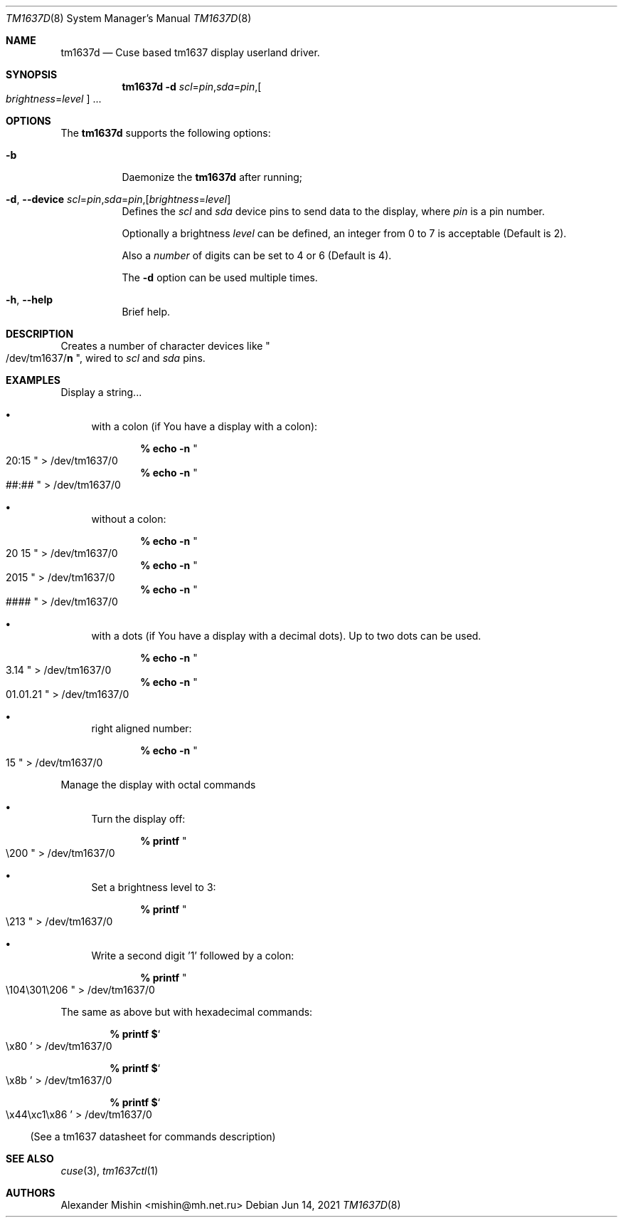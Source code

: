 .\"-
.\"Copyright (c) 2021, Alexander Mishin
.\"All rights reserved.
.\"
.\"Redistribution and use in source and binary forms, with or without
.\"modification, are permitted provided that the following conditions are met:
.\"
.\"* Redistributions of source code must retain the above copyright notice, this
.\"  list of conditions and the following disclaimer.
.\"
.\"* Redistributions in binary form must reproduce the above copyright notice,
.\"  this list of conditions and the following disclaimer in the documentation
.\"  and/or other materials provided with the distribution.
.\"
.\"THIS SOFTWARE IS PROVIDED BY THE COPYRIGHT HOLDERS AND CONTRIBUTORS "AS IS"
.\"AND ANY EXPRESS OR IMPLIED WARRANTIES, INCLUDING, BUT NOT LIMITED TO, THE
.\"IMPLIED WARRANTIES OF MERCHANTABILITY AND FITNESS FOR A PARTICULAR PURPOSE ARE
.\"DISCLAIMED. IN NO EVENT SHALL THE COPYRIGHT HOLDER OR CONTRIBUTORS BE LIABLE
.\"FOR ANY DIRECT, INDIRECT, INCIDENTAL, SPECIAL, EXEMPLARY, OR CONSEQUENTIAL
.\"DAMAGES (INCLUDING, BUT NOT LIMITED TO, PROCUREMENT OF SUBSTITUTE GOODS OR
.\"SERVICES; LOSS OF USE, DATA, OR PROFITS; OR BUSINESS INTERRUPTION) HOWEVER
.\"CAUSED AND ON ANY THEORY OF LIABILITY, WHETHER IN CONTRACT, STRICT LIABILITY,
.\"OR TORT (INCLUDING NEGLIGENCE OR OTHERWISE) ARISING IN ANY WAY OUT OF THE USE
.\"OF THIS SOFTWARE, EVEN IF ADVISED OF THE POSSIBILITY OF SUCH DAMAGE.
.Dd Jun 14, 2021
.Dt TM1637D 8
.Os
.Sh NAME
.Nm tm1637d
.Nd Cuse based tm1637 display userland driver.
.Sh SYNOPSIS
.Nm
.Fl d Ar scl Ns = Ns Ar pin Ns , Ns Ar sda Ns = Ns Ar pin Ns , Ns
.Oo Ar brightness Ns = Ns Ar level
.Oc ...
.Sh OPTIONS
The
.Nm
supports the following options:
.Bl -tag -width indent
.It Fl b
Daemonize the
.Nm
after running;
.It Fl d , Ic --device Ar scl Ns = Ns Ar pin Ns , Ns Ar sda Ns = Ns Ar pin Ns , Ns Op Ar brightness Ns = Ns Ar level
Defines  the
.Ar scl
and
.Ar sda
device pins to send data to the display, where
.Ar pin
is a pin number.

Optionally a brightness
.Ar level
can be defined, an integer from 0 to 7 is acceptable
(Default is 2).

Also a
.Ar number
of digits can be set to 4 or 6 (Default is 4).

The
.Fl d
option can be used multiple times.
.It Fl h , Ic --help
Brief help.
.Sh DESCRIPTION
Creates a number of character devices like
.Qo /dev/tm1637/ Ns
.Cm n Qc , wired to
.Ar scl
and
.Ar sda
pins.
.Sh EXAMPLES
Display a string...
.Bl -bullet -compact

.It
with a colon (if You have a display with a colon):

.Dl % echo -n Qo 20:15 Qc > /dev/tm1637/0
.Dl % echo -n Qo ##:## Qc > /dev/tm1637/0

.It
without a colon:

.Dl % echo -n Qo 20 15 Qc > /dev/tm1637/0
.Dl % echo -n Qo 2015 Qc > /dev/tm1637/0
.Dl % echo -n Qo #### Qc > /dev/tm1637/0

.It
with a dots (if You have a display with a decimal dots).
Up to two dots can be used.

.Dl % echo -n Qo 3.14 Qc > /dev/tm1637/0
.Dl % echo -n Qo 01.01.21 Qc > /dev/tm1637/0

.It
right aligned number:

.Dl % echo -n Qo 15 Qc > /dev/tm1637/0
.El

Manage the display with octal commands
.Bl -bullet -compact

.It
Turn the display off:

.Dl % printf Qo \e200 Qc > /dev/tm1637/0

.It 
Set a brightness level to 3:

.Dl % printf Qo \e213 Qc > /dev/tm1637/0

.It
Write a second digit '1' followed by a colon:

.Dl % printf Qo \e104\e301\e206 Qc > /dev/tm1637/0
.El

The same as above but with hexadecimal commands:

.Bl -bullet -compact
.Dl % printf $ Ns So \ex80 Sc > /dev/tm1637/0

.Dl % printf $ Ns So \ex8b Sc > /dev/tm1637/0

.Dl % printf $ Ns So \ex44\exc1\ex86 Sc > /dev/tm1637/0
.El

(See a tm1637 datasheet for commands description)

.Sh SEE ALSO
.Xr cuse 3 ,
.Xr tm1637ctl 1
.Sh AUTHORS
.An -nosplit
.An Alexander Mishin Aq mishin@mh.net.ru
